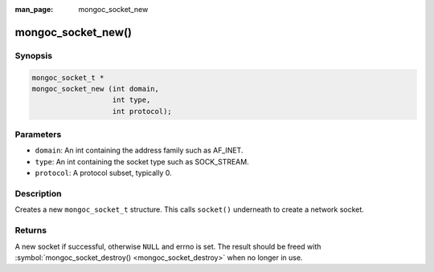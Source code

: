 :man_page: mongoc_socket_new

mongoc_socket_new()
===================

Synopsis
--------

.. code-block:: none

  mongoc_socket_t *
  mongoc_socket_new (int domain,
                     int type,
                     int protocol);

Parameters
----------

* ``domain``: An int containing the address family such as AF_INET.
* ``type``: An int containing the socket type such as SOCK_STREAM.
* ``protocol``: A protocol subset, typically 0.

Description
-----------

Creates a new ``mongoc_socket_t`` structure. This calls ``socket()`` underneath to create a network socket.

Returns
-------

A new socket if successful, otherwise ``NULL`` and errno is set. The result should be freed with :symbol:`mongoc_socket_destroy() <mongoc_socket_destroy>` when no longer in use.

